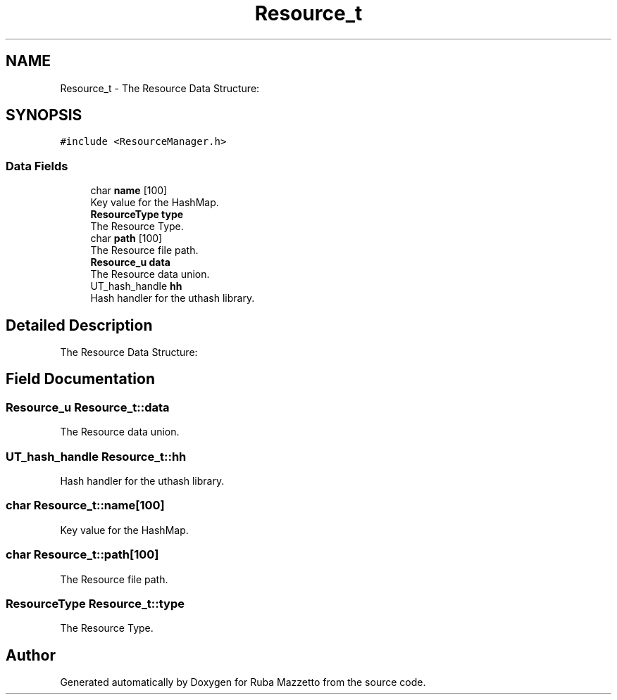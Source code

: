 .TH "Resource_t" 3 "Sun May 8 2022" "Ruba Mazzetto" \" -*- nroff -*-
.ad l
.nh
.SH NAME
Resource_t \- The Resource Data Structure:  

.SH SYNOPSIS
.br
.PP
.PP
\fC#include <ResourceManager\&.h>\fP
.SS "Data Fields"

.in +1c
.ti -1c
.RI "char \fBname\fP [100]"
.br
.RI "Key value for the HashMap\&. "
.ti -1c
.RI "\fBResourceType\fP \fBtype\fP"
.br
.RI "The Resource Type\&. "
.ti -1c
.RI "char \fBpath\fP [100]"
.br
.RI "The Resource file path\&. "
.ti -1c
.RI "\fBResource_u\fP \fBdata\fP"
.br
.RI "The Resource data union\&. "
.ti -1c
.RI "UT_hash_handle \fBhh\fP"
.br
.RI "Hash handler for the uthash library\&. "
.in -1c
.SH "Detailed Description"
.PP 
The Resource Data Structure: 
.SH "Field Documentation"
.PP 
.SS "\fBResource_u\fP Resource_t::data"

.PP
The Resource data union\&. 
.SS "UT_hash_handle Resource_t::hh"

.PP
Hash handler for the uthash library\&. 
.SS "char Resource_t::name[100]"

.PP
Key value for the HashMap\&. 
.SS "char Resource_t::path[100]"

.PP
The Resource file path\&. 
.SS "\fBResourceType\fP Resource_t::type"

.PP
The Resource Type\&. 

.SH "Author"
.PP 
Generated automatically by Doxygen for Ruba Mazzetto from the source code\&.
